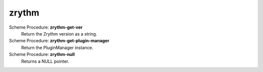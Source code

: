 =================
zrythm
=================

Scheme Procedure: **zrythm-get-ver**
   Return the Zrythm version as a string.


Scheme Procedure: **zrythm-get-plugin-manager**
   Return the PluginManager instance.


Scheme Procedure: **zrythm-null**
   Returns a NULL pointer.


